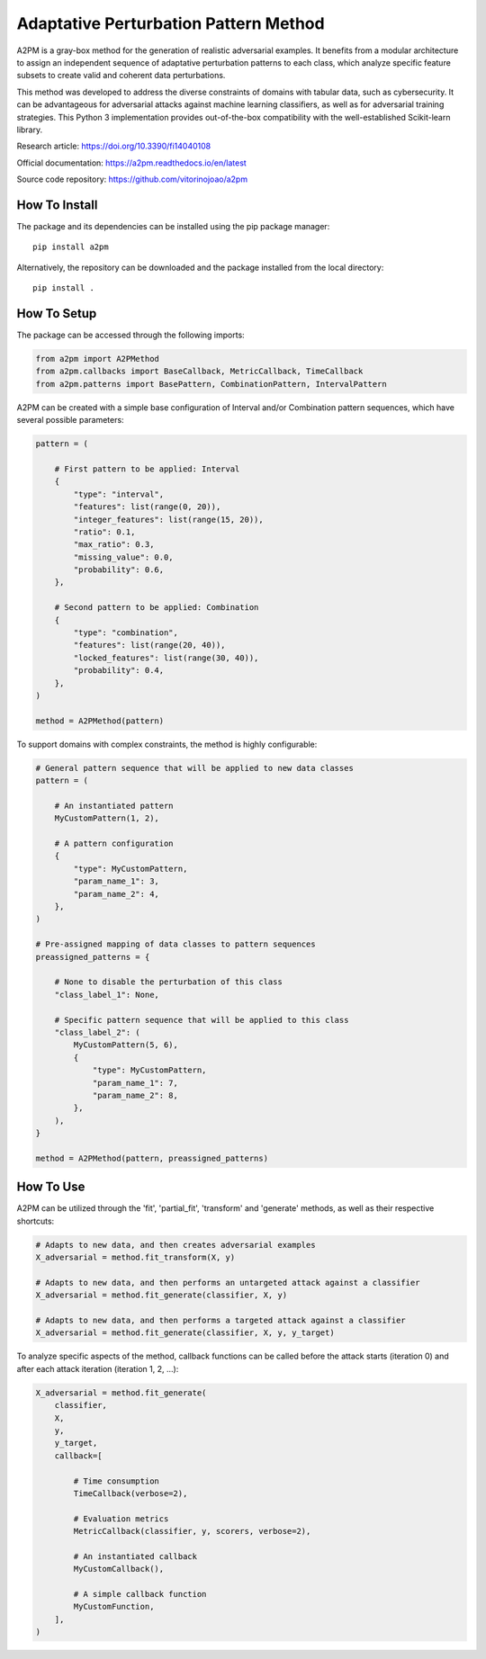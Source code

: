 Adaptative Perturbation Pattern Method
======================================

A2PM is a gray-box method for the generation of realistic adversarial examples.
It benefits from a modular architecture to assign an independent sequence of
adaptative perturbation patterns to each class, which analyze specific feature
subsets to create valid and coherent data perturbations.

This method was developed to address the diverse constraints of domains with
tabular data, such as cybersecurity. It can be advantageous for adversarial
attacks against machine learning classifiers, as well as for adversarial
training strategies. This Python 3 implementation provides out-of-the-box
compatibility with the well-established Scikit-learn library.

Research article: `https://doi.org/10.3390/fi14040108 <https://doi.org/10.3390/fi14040108>`_

Official documentation: `https://a2pm.readthedocs.io/en/latest <https://a2pm.readthedocs.io/en/latest/>`_

Source code repository: `https://github.com/vitorinojoao/a2pm <https://github.com/vitorinojoao/a2pm>`_

.. figure:: https://raw.githubusercontent.com/vitorinojoao/a2pm/main/images/a2pm.png
   :alt: A2PMFigure

How To Install
--------------

The package and its dependencies can be installed using the pip package manager:

::

   pip install a2pm

Alternatively, the repository can be downloaded and the package installed from the local directory:

::

   pip install .

How To Setup
------------

The package can be accessed through the following imports:

.. code:: python

   from a2pm import A2PMethod
   from a2pm.callbacks import BaseCallback, MetricCallback, TimeCallback
   from a2pm.patterns import BasePattern, CombinationPattern, IntervalPattern

A2PM can be created with a simple base configuration of Interval and/or Combination
pattern sequences, which have several possible parameters:

.. code:: python

   pattern = (

       # First pattern to be applied: Interval
       {
           "type": "interval",
           "features": list(range(0, 20)),
           "integer_features": list(range(15, 20)),
           "ratio": 0.1,
           "max_ratio": 0.3,
           "missing_value": 0.0,
           "probability": 0.6,
       },

       # Second pattern to be applied: Combination
       {
           "type": "combination",
           "features": list(range(20, 40)),
           "locked_features": list(range(30, 40)),
           "probability": 0.4,
       },
   )

   method = A2PMethod(pattern)

To support domains with complex constraints, the method is highly configurable:

.. code:: python

   # General pattern sequence that will be applied to new data classes
   pattern = (

       # An instantiated pattern
       MyCustomPattern(1, 2),

       # A pattern configuration
       {
           "type": MyCustomPattern,
           "param_name_1": 3,
           "param_name_2": 4,
       },
   )

   # Pre-assigned mapping of data classes to pattern sequences
   preassigned_patterns = {

       # None to disable the perturbation of this class
       "class_label_1": None,

       # Specific pattern sequence that will be applied to this class
       "class_label_2": (
           MyCustomPattern(5, 6),
           {
               "type": MyCustomPattern,
               "param_name_1": 7,
               "param_name_2": 8,
           },
       ),
   }

   method = A2PMethod(pattern, preassigned_patterns)

How To Use
----------

A2PM can be utilized through the 'fit', 'partial_fit', 'transform' and 'generate'
methods, as well as their respective shortcuts:

.. code:: python

   # Adapts to new data, and then creates adversarial examples
   X_adversarial = method.fit_transform(X, y)

   # Adapts to new data, and then performs an untargeted attack against a classifier
   X_adversarial = method.fit_generate(classifier, X, y)

   # Adapts to new data, and then performs a targeted attack against a classifier
   X_adversarial = method.fit_generate(classifier, X, y, y_target)

To analyze specific aspects of the method, callback functions can be called before
the attack starts (iteration 0) and after each attack iteration (iteration 1, 2, ...):

.. code:: python

   X_adversarial = method.fit_generate(
       classifier,
       X,
       y,
       y_target,
       callback=[

           # Time consumption
           TimeCallback(verbose=2),

           # Evaluation metrics
           MetricCallback(classifier, y, scorers, verbose=2),

           # An instantiated callback
           MyCustomCallback(),

           # A simple callback function
           MyCustomFunction,
       ],
   )
